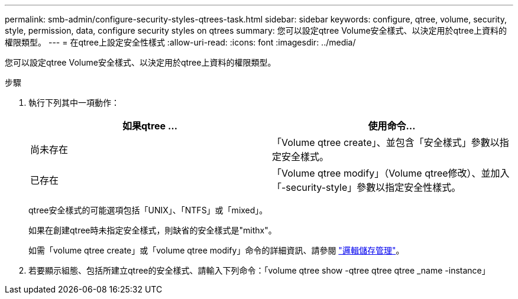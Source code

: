 ---
permalink: smb-admin/configure-security-styles-qtrees-task.html 
sidebar: sidebar 
keywords: configure, qtree, volume, security, style, permission, data, configure security styles on qtrees 
summary: 您可以設定qtree Volume安全樣式、以決定用於qtree上資料的權限類型。 
---
= 在qtree上設定安全性樣式
:allow-uri-read: 
:icons: font
:imagesdir: ../media/


[role="lead"]
您可以設定qtree Volume安全樣式、以決定用於qtree上資料的權限類型。

.步驟
. 執行下列其中一項動作：
+
|===
| 如果qtree ... | 使用命令... 


 a| 
尚未存在
 a| 
「Volume qtree create」、並包含「安全樣式」參數以指定安全樣式。



 a| 
已存在
 a| 
「Volume qtree modify」（Volume qtree修改）、並加入「-security-style」參數以指定安全性樣式。

|===
+
qtree安全樣式的可能選項包括「UNIX」、「NTFS」或「mixed」。

+
如果在創建qtree時未指定安全樣式，則缺省的安全樣式是"mithx"。

+
如需「volume qtree create」或「volume qtree modify」命令的詳細資訊、請參閱 link:../volumes/index.html["邏輯儲存管理"]。

. 若要顯示組態、包括所建立qtree的安全樣式、請輸入下列命令：「volume qtree show -qtree qtree qtree _name -instance」

